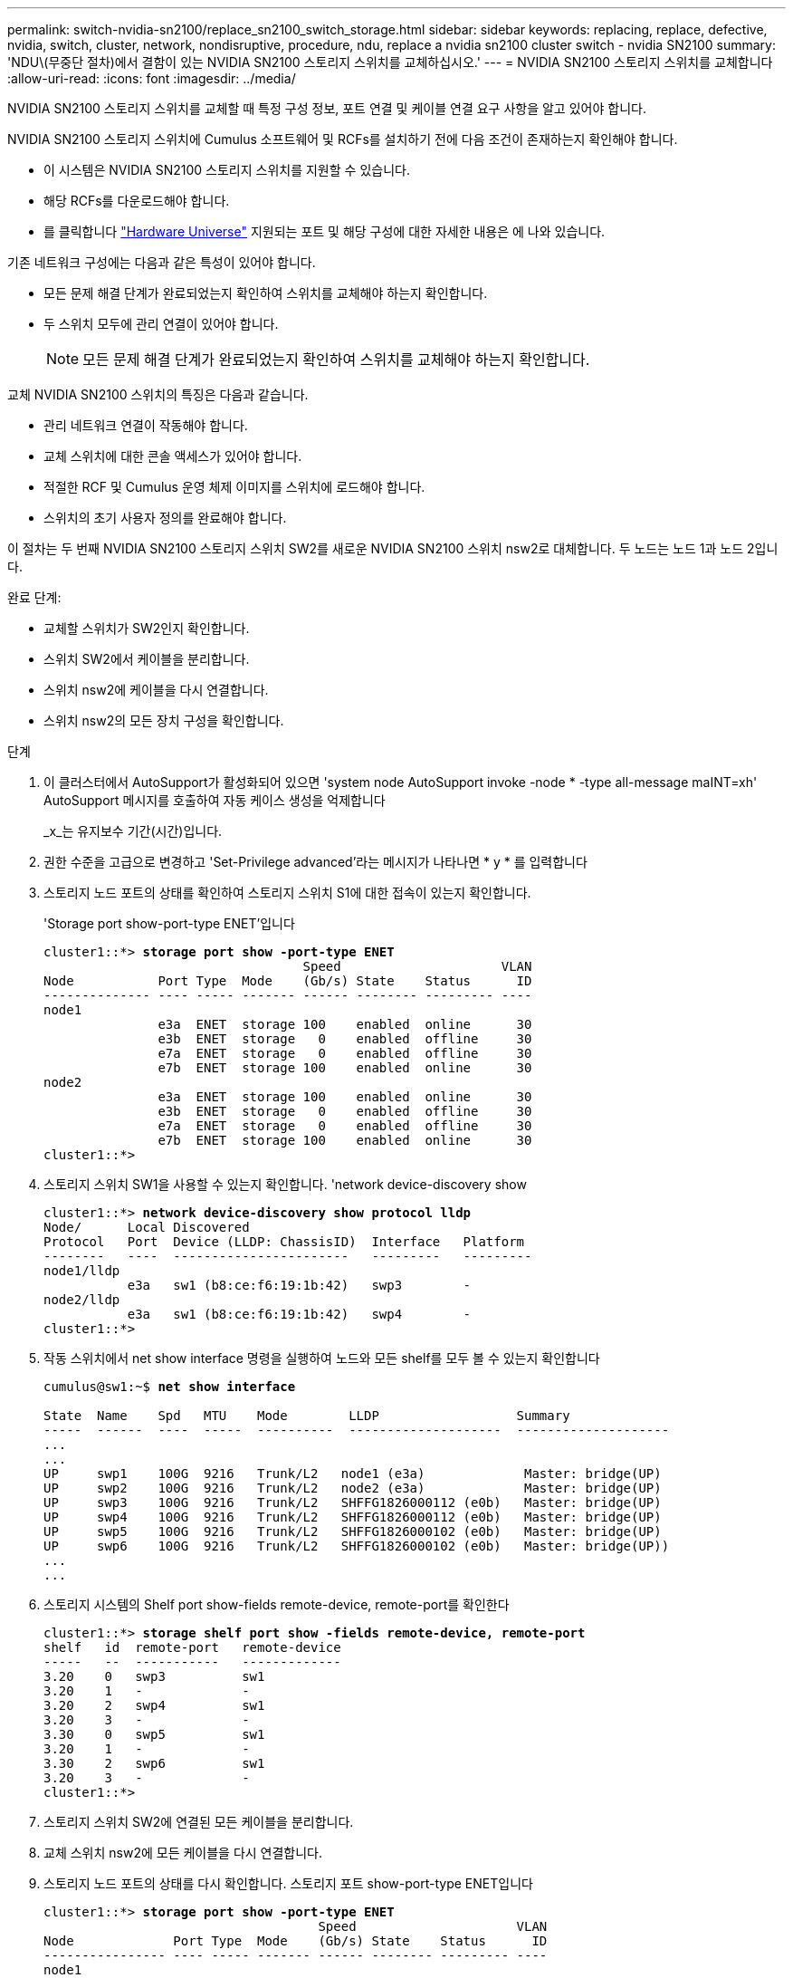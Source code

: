 ---
permalink: switch-nvidia-sn2100/replace_sn2100_switch_storage.html 
sidebar: sidebar 
keywords: replacing, replace, defective, nvidia, switch, cluster, network, nondisruptive, procedure, ndu, replace a nvidia sn2100 cluster switch - nvidia SN2100 
summary: 'NDU\(무중단 절차)에서 결함이 있는 NVIDIA SN2100 스토리지 스위치를 교체하십시오.' 
---
= NVIDIA SN2100 스토리지 스위치를 교체합니다
:allow-uri-read: 
:icons: font
:imagesdir: ../media/


[role="lead"]
NVIDIA SN2100 스토리지 스위치를 교체할 때 특정 구성 정보, 포트 연결 및 케이블 연결 요구 사항을 알고 있어야 합니다.

NVIDIA SN2100 스토리지 스위치에 Cumulus 소프트웨어 및 RCFs를 설치하기 전에 다음 조건이 존재하는지 확인해야 합니다.

* 이 시스템은 NVIDIA SN2100 스토리지 스위치를 지원할 수 있습니다.
* 해당 RCFs를 다운로드해야 합니다.
* 를 클릭합니다 http://hwu.netapp.com["Hardware Universe"^] 지원되는 포트 및 해당 구성에 대한 자세한 내용은 에 나와 있습니다.


기존 네트워크 구성에는 다음과 같은 특성이 있어야 합니다.

* 모든 문제 해결 단계가 완료되었는지 확인하여 스위치를 교체해야 하는지 확인합니다.
* 두 스위치 모두에 관리 연결이 있어야 합니다.
+

NOTE: 모든 문제 해결 단계가 완료되었는지 확인하여 스위치를 교체해야 하는지 확인합니다.



교체 NVIDIA SN2100 스위치의 특징은 다음과 같습니다.

* 관리 네트워크 연결이 작동해야 합니다.
* 교체 스위치에 대한 콘솔 액세스가 있어야 합니다.
* 적절한 RCF 및 Cumulus 운영 체제 이미지를 스위치에 로드해야 합니다.
* 스위치의 초기 사용자 정의를 완료해야 합니다.


이 절차는 두 번째 NVIDIA SN2100 스토리지 스위치 SW2를 새로운 NVIDIA SN2100 스위치 nsw2로 대체합니다. 두 노드는 노드 1과 노드 2입니다.

완료 단계:

* 교체할 스위치가 SW2인지 확인합니다.
* 스위치 SW2에서 케이블을 분리합니다.
* 스위치 nsw2에 케이블을 다시 연결합니다.
* 스위치 nsw2의 모든 장치 구성을 확인합니다.


.단계
. 이 클러스터에서 AutoSupport가 활성화되어 있으면 'system node AutoSupport invoke -node * -type all-message maINT=xh' AutoSupport 메시지를 호출하여 자동 케이스 생성을 억제합니다
+
_x_는 유지보수 기간(시간)입니다.

. 권한 수준을 고급으로 변경하고 'Set-Privilege advanced'라는 메시지가 나타나면 * y * 를 입력합니다
. 스토리지 노드 포트의 상태를 확인하여 스토리지 스위치 S1에 대한 접속이 있는지 확인합니다.
+
'Storage port show-port-type ENET'입니다

+
[listing, subs="+quotes"]
----
cluster1::*> *storage port show -port-type ENET*
                                  Speed                     VLAN
Node           Port Type  Mode    (Gb/s) State    Status      ID
-------------- ---- ----- ------- ------ -------- --------- ----
node1
               e3a  ENET  storage 100    enabled  online      30
               e3b  ENET  storage   0    enabled  offline     30
               e7a  ENET  storage   0    enabled  offline     30
               e7b  ENET  storage 100    enabled  online      30
node2
               e3a  ENET  storage 100    enabled  online      30
               e3b  ENET  storage   0    enabled  offline     30
               e7a  ENET  storage   0    enabled  offline     30
               e7b  ENET  storage 100    enabled  online      30
cluster1::*>
----
. 스토리지 스위치 SW1을 사용할 수 있는지 확인합니다. 'network device-discovery show
+
[listing, subs="+quotes"]
----
cluster1::*> *network device-discovery show protocol lldp*
Node/      Local Discovered
Protocol   Port	 Device (LLDP: ChassisID)  Interface   Platform
--------   ----  -----------------------   ---------   ---------
node1/lldp
           e3a   sw1 (b8:ce:f6:19:1b:42)   swp3        -
node2/lldp
           e3a   sw1 (b8:ce:f6:19:1b:42)   swp4        -
cluster1::*>
----
. 작동 스위치에서 net show interface 명령을 실행하여 노드와 모든 shelf를 모두 볼 수 있는지 확인합니다
+
[listing, subs="+quotes"]
----
cumulus@sw1:~$ *net show interface*

State  Name    Spd   MTU    Mode        LLDP                  Summary
-----  ------  ----  -----  ----------  --------------------  --------------------
...
...
UP     swp1    100G  9216   Trunk/L2   node1 (e3a)             Master: bridge(UP)
UP     swp2    100G  9216   Trunk/L2   node2 (e3a)             Master: bridge(UP)
UP     swp3    100G  9216   Trunk/L2   SHFFG1826000112 (e0b)   Master: bridge(UP)
UP     swp4    100G  9216   Trunk/L2   SHFFG1826000112 (e0b)   Master: bridge(UP)
UP     swp5    100G  9216   Trunk/L2   SHFFG1826000102 (e0b)   Master: bridge(UP)
UP     swp6    100G  9216   Trunk/L2   SHFFG1826000102 (e0b)   Master: bridge(UP))
...
...
----
. 스토리지 시스템의 Shelf port show-fields remote-device, remote-port를 확인한다
+
[listing, subs="+quotes"]
----
cluster1::*> *storage shelf port show -fields remote-device, remote-port*
shelf   id  remote-port   remote-device
-----   --  -----------   -------------
3.20    0   swp3          sw1
3.20    1   -             -
3.20    2   swp4          sw1
3.20    3   -             -
3.30    0   swp5          sw1
3.20    1   -             -
3.30    2   swp6          sw1
3.20    3   -             -
cluster1::*>
----
. 스토리지 스위치 SW2에 연결된 모든 케이블을 분리합니다.
. 교체 스위치 nsw2에 모든 케이블을 다시 연결합니다.
. 스토리지 노드 포트의 상태를 다시 확인합니다. 스토리지 포트 show-port-type ENET입니다
+
[listing, subs="+quotes"]
----
cluster1::*> *storage port show -port-type ENET*
                                    Speed                     VLAN
Node             Port Type  Mode    (Gb/s) State    Status      ID
---------------- ---- ----- ------- ------ -------- --------- ----
node1
                 e3a  ENET  storage 100    enabled  online      30
                 e3b  ENET  storage   0    enabled  offline     30
                 e7a  ENET  storage   0    enabled  offline     30
                 e7b  ENET  storage 100    enabled  online      30
node2
                 e3a  ENET  storage 100    enabled  online      30
                 e3b  ENET  storage   0    enabled  offline     30
                 e7a  ENET  storage   0    enabled  offline     30
                 e7b  ENET  storage 100    enabled  online      30
cluster1::*>
----
. 두 스위치를 모두 사용할 수 있는지 확인합니다. 'net device-discovery show'
+
[listing, subs="+quotes"]
----
cluster1::*> *network device-discovery show protocol lldp*
Node/     Local Discovered
Protocol  Port  Device (LLDP: ChassisID)  Interface	  Platform
--------  ----  -----------------------   ---------   ---------
node1/lldp
          e3a  sw1 (b8:ce:f6:19:1b:96)    swp1        -
          e7b  nsw2 (b8:ce:f6:19:1a:7e)   swp1        -
node2/lldp
          e3a  sw1 (b8:ce:f6:19:1b:96)    swp2        -
          e7b  nsw2 (b8:ce:f6:19:1a:7e)   swp2        -
cluster1::*>
----
. 스토리지 시스템의 Shelf port show-fields remote-device, remote-port를 확인한다
+
[listing, subs="+quotes"]
----
cluster1::*> *storage shelf port show -fields remote-device, remote-port*
shelf   id    remote-port     remote-device
-----   --    -----------     -------------
3.20    0     swp3            sw1
3.20    1     swp3            nsw2
3.20    2     swp4            sw1
3.20    3     swp4            nsw2
3.30    0     swp5            sw1
3.20    1     swp5            nsw2
3.30    2     swp6            sw1
3.20    3     swp6            nsw2
cluster1::*>
----
. 'system switch ethernet log setup-password'와 'system switch ethernet log enable-collection' 명령을 사용하여 스위치 관련 로그 파일을 수집하는 이더넷 스위치 상태 모니터 로그 수집 기능을 활성화한다
+
'시스템 스위치 이더넷 로그 설정 - 암호'를 입력합니다

+
[listing, subs="+quotes"]
----
cluster1::*> *system switch ethernet log setup-password*
Enter the switch name: <return>
The switch name entered is not recognized.
Choose from the following list:
*sw1*
*nsw2*

cluster1::*> *system switch ethernet log setup-password*

Enter the switch name: *sw1*
RSA key fingerprint is e5:8b:c6:dc:e2:18:18:09:36:63:d9:63:dd:03:d9:cc
Do you want to continue? {y|n}::[n] *y*

Enter the password: <enter switch password>
Enter the password again: <enter switch password>

cluster1::*> *system switch ethernet log setup-password*

Enter the switch name: *nsw2*
RSA key fingerprint is 57:49:86:a1:b9:80:6a:61:9a:86:8e:3c:e3:b7:1f:b1
Do you want to continue? {y|n}:: [n] *y*

Enter the password: <enter switch password>
Enter the password again: <enter switch password>
----
+
'시스템 스위치 이더넷 로그 Enable-collection'이 그 뒤를 따랐습니다

+
[listing, subs="+quotes"]
----
cluster1::*> *system  switch ethernet log enable-collection*

Do you want to enable cluster log collection for all nodes in the cluster?
{y|n}: [n] *y*

Enabling cluster switch log collection.

cluster1::*>
----
+

NOTE: 이러한 명령에서 오류가 반환되면 NetApp 지원에 문의하십시오.

. 스위치 로그 수집 기능 '시스템 스위치 이더넷 로그 수집 장치 *'를 시작합니다
+
10분 정도 기다린 후 'system switch ethernet log show' 명령을 사용하여 로그 수집이 성공했는지 확인합니다

+
[listing, subs="+quotes"]
----
cluster1::*> *system switch ethernet log show*
Log Collection Enabled: true

Index  Switch                       Log Timestamp        Status
------ ---------------------------- -------------------  ---------    
1      sw1 (b8:ce:f6:19:1b:42)      4/29/2022 03:05:25   complete   
2      nsw2 (b8:ce:f6:19:1b:96)     4/29/2022 03:07:42   complete
----
. 권한 수준을 다시 admin:'Set-Privilege admin'으로 변경합니다
. 자동 케이스 생성을 억제한 경우 AutoSupport 메시지 '시스템 노드 AutoSupport invoke -node * -type all-message MAINT=end'를 호출하여 다시 활성화합니다

